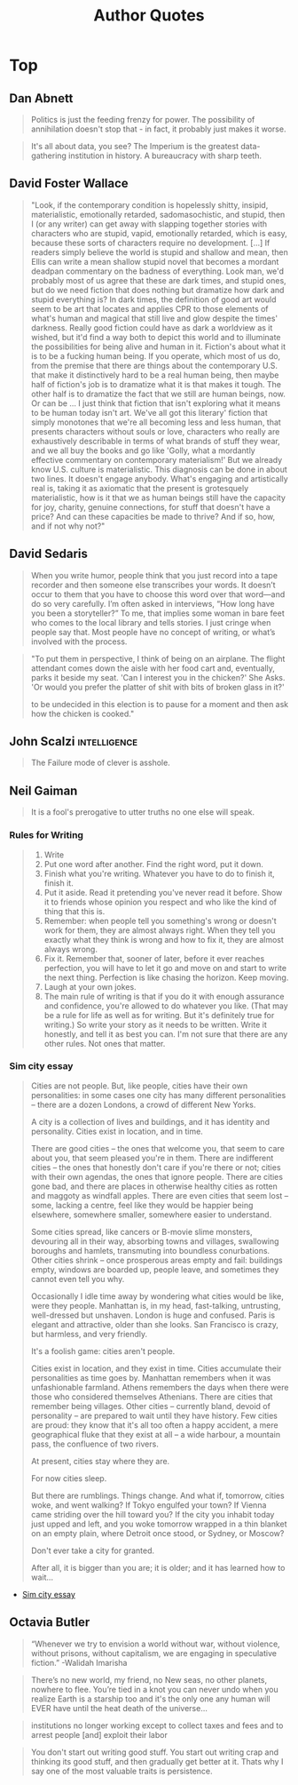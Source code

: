 #+TITLE: Author Quotes

* Top
** Dan Abnett
#+begin_quote Titanicus
Politics is just the feeding frenzy for power.
The possibility of annihilation doesn't stop that - in fact, it probably just makes it worse.
#+end_quote

#+begin_quote
It's all about data, you see? The Imperium is the greatest data-gathering institution in history.
A bureaucracy with sharp teeth.
#+end_quote

** David Foster Wallace
#+begin_quote
"Look, if the contemporary condition is hopelessly shitty, insipid,
materialistic, emotionally retarded, sadomasochistic, and stupid, then I (or any
writer) can get away with slapping together stories with characters who are
stupid, vapid, emotionally retarded, which is easy, because these sorts of
characters require no development. [...] If readers simply believe the world is
stupid and shallow and mean, then Ellis can write a mean shallow stupid novel
that becomes a mordant deadpan commentary on the badness of everything. Look
man, we'd probably most of us agree that these are dark times, and stupid ones,
but do we need fiction that does nothing but dramatize how dark and stupid
everything is? In dark times, the definition of good art would seem to be art
that locates and applies CPR to those elements of what's human and magical that
still live and glow despite the times' darkness. Really good fiction could have
as dark a worldview as it wished, but it'd find a way both to depict this world
and to illuminate the possibilities for being alive and human in it. Fiction's
about what it is to be a fucking human being. If you operate, which most of us
do, from the premise that there are things about the contemporary U.S. that make
it distinctively hard to be a real human being, then maybe half of fiction's job
is to dramatize what it is that makes it tough. The other half is to dramatize
the fact that we still are human beings, now. Or can be ... I just think that
fiction that isn't exploring what it means to be human today isn't art. We've
all got this literary' fiction that simply monotones that we're all becoming
less and less human, that presents characters without souls or love, characters
who really are exhaustively describable in terms of what brands of stuff they
wear, and we all buy the books and go like 'Golly, what a mordantly effective
commentary on contemporary materialism!'  But we already know U.S. culture is
materialistic. This diagnosis can be done in about two lines.  It doesn't engage
anybody. What's engaging and artistically real is, taking it as axiomatic that
the present is grotesquely materialistic, how is it that we as human beings
still have the capacity for joy, charity, genuine connections, for stuff that
doesn't have a price? And can these capacities be made to thrive? And if so,
how, and if not why not?"
#+end_quote

** David Sedaris
#+begin_quote
When you write humor, people think that you just record into a tape recorder and
then someone else transcribes your words. It doesn’t occur to them that you have
to choose this word over that word—and do so very carefully. I’m often asked in
interviews, “How long have you been a storyteller?” To me, that implies some
woman in bare feet who comes to the local library and tells stories. I just
cringe when people say that. Most people have no concept of writing, or what’s
involved with the process.
#+end_quote

#+begin_quote
"To put them in perspective, I think of being on an airplane.
The flight attendant comes down the aisle with her food cart and,
eventually, parks it beside my seat.
'Can I interest you in the chicken?' She Asks. 'Or would you prefer the
platter of shit with bits of broken glass in it?'

to be undecided in this election is to pause for a moment and then ask how the chicken is cooked."
#+end_quote

** John Scalzi                                     :intelligence:
#+begin_quote
The Failure mode of clever is asshole.
#+end_quote

** Neil Gaiman
#+begin_quote
It is a fool's prerogative to utter truths no one else will speak.
#+end_quote

*** Rules for Writing
#+begin_quote
1) Write
2) Put one word after another. Find the right word, put it down.
3) Finish what you're writing. Whatever you have to do to finish it, finish it.
4) Put it aside. Read it pretending you've never read it before. Show it to friends whose opinion you respect and who like the kind of thing that this is.
5) Remember: when people tell you something's wrong or doesn't work for them, they are almost always right. When they tell you exactly what they think is wrong and how to fix it, they are almost always wrong.
6) Fix it. Remember that, sooner of later, before it ever reaches perfection, you will have to let it go and move on and start to write the next thing. Perfection is like chasing the horizon. Keep moving.
7) Laugh at your own jokes.
8) The main rule of writing is that if you do it with enough assurance and confidence, you're allowed to do whatever you like. (That may be a rule for life as well as for writing. But it's definitely true for writing.) So write your story as it needs to be written. Write it honestly, and tell it as best you can. I'm not sure that there are any other rules. Not ones that matter.
#+end_quote

*** Sim city essay
#+begin_quote
Cities are not people. But, like people, cities have their own personalities: in some cases one city has many different personalities -- there are a dozen Londons, a crowd of different New Yorks.

A city is a collection of lives and buildings, and it has identity and personality. Cities exist in location, and in time.

There are good cities -- the ones that welcome you, that seem to care about you, that seem pleased you're in them. There are indifferent cities -- the ones that honestly don't care if you're there or not; cities with their own agendas, the ones that ignore people. There are cities gone bad, and there are places in otherwise healthy cities as rotten and maggoty as windfall apples. There are even cities that seem lost -- some, lacking a centre, feel like they would be happier being elsewhere, somewhere smaller, somewhere easier to understand.

Some cities spread, like cancers or B-movie slime monsters, devouring all in their way, absorbing towns and villages, swallowing boroughs and hamlets, transmuting into boundless conurbations. Other cities shrink -- once prosperous areas empty and fail: buildings empty, windows are boarded up, people leave, and sometimes they cannot even tell you why.

Occasionally I idle time away by wondering what cities would be like, were they people. Manhattan is, in my head, fast-talking, untrusting, well-dressed but unshaven. London is huge and confused. Paris is elegant and attractive, older than she looks. San Francisco is crazy, but harmless, and very friendly.

It's a foolish game: cities aren't people.

Cities exist in location, and they exist in time. Cities accumulate their personalities as time goes by. Manhattan remembers when it was unfashionable farmland. Athens remembers the days when there were those who considered themselves Athenians. There are cities that remember being villages. Other cities -- currently bland, devoid of personality -- are prepared to wait until they have history. Few cities are proud: they know that it's all too often a happy accident, a mere geographical fluke that they exist at all -- a wide harbour, a mountain pass, the confluence of two rivers.

At present, cities stay where they are.

For now cities sleep.

But there are rumblings. Things change. And what if, tomorrow, cities woke, and went walking? If Tokyo engulfed your town? If Vienna came striding over the hill toward you? If the city you inhabit today just upped and left, and you woke tomorrow wrapped in a thin blanket on an empty plain, where Detroit once stood, or Sydney, or Moscow?

Don't ever take a city for granted.

After all, it is bigger than you are; it is older; and it has learned how to wait...
#+end_quote
- [[https://www.neilgaiman.com/Cool_Stuff/Essays/Essays_By_Neil/SIMCITY][Sim city essay]]

** Octavia Butler
#+begin_quote Octavia’s Brood, 2015
“Whenever we try to envision a world without war, without violence, without
prisons, without capitalism, we are engaging in speculative
fiction.” -Walidah Imarisha
#+end_quote

#+begin_quote
There’s no new world, my friend, no New seas, no other planets, nowhere to
flee. You’re tied in a knot you can never undo when you realize Earth is a
starship too and it's the only one any human will EVER have until the heat
death of the universe…
#+end_quote

#+begin_quote
institutions no longer working except to collect taxes and fees and to arrest people [and] exploit their labor
#+end_quote

#+begin_quote
You don't start out writing good stuff. You start out writing crap and thinking its good stuff, and
then gradually get better at it.
Thats why I say one of the most valuable traits is persistence.
#+end_quote
